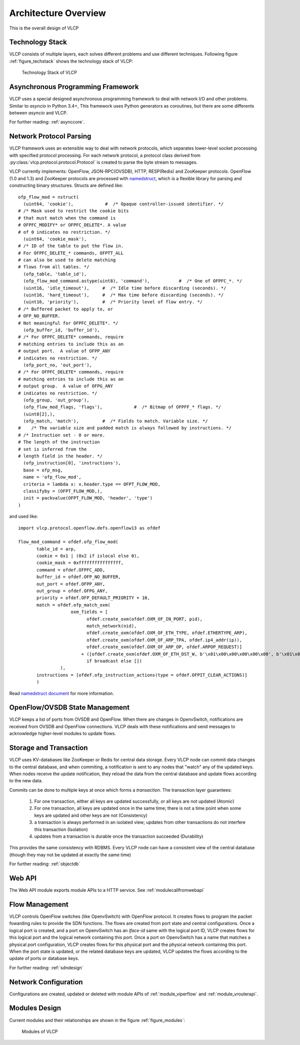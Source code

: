 .. _overalldesign:

Architecture Overview
======================

This is the overall design of VLCP

.. _techstack:

----------------
Technology Stack
----------------

VLCP consists of multiple layers, each solves different problems and use different techniques.
Following figure :ref:`figure_techstack` shows the technology stack of VLCP:

.. _figure_techstack:

.. figure:: _static/images/techstack.png
   :alt: Technology Stack of VLCP
   
   Technology Stack of VLCP

.. _asyncframework:

----------------------------------
Asynchronous Programming Framework
----------------------------------

VLCP uses a special designed asynchronous programming framework to deal with network I/O and other
problems. Similar to *asyncio* in Python 3.4+, This framework uses Python generators as coroutines,
but there are some differents between *asyncio* and VLCP.

For further reading: :ref:`asynccore`.

.. _networkprotocol:

------------------------
Network Protocol Parsing
------------------------

VLCP framework uses an extensible way to deal with network protocols, which separates lower-level
socket processing with specified protocol processing. For each network protocol, a protocol class
derived from :py:class:`vlcp.protocol.protocol.Protocol` is created to parse the byte stream to
messages.

VLCP currently implements: OpenFlow, JSON-RPC(OVSDB), HTTP, RESP(Redis) and ZooKeeper protocols.
OpenFlow (1.0 and 1.3) and ZooKeeper protocols are processed with
`namedstruct <https://namedstruct.readthedocs.io/en/latest/>`_, which is a flexible library
for parsing and constructing binary structures. Structs are defined like::

   ofp_flow_mod = nstruct(
     (uint64, 'cookie'),            #  /* Opaque controller-issued identifier. */
   # /* Mask used to restrict the cookie bits
   # that must match when the command is
   # OFPFC_MODIFY* or OFPFC_DELETE*. A value
   # of 0 indicates no restriction. */
     (uint64, 'cookie_mask'),
   # /* ID of the table to put the flow in.
   # For OFPFC_DELETE_* commands, OFPTT_ALL
   # can also be used to delete matching
   # flows from all tables. */
     (ofp_table, 'table_id'),
     (ofp_flow_mod_command.astype(uint8), 'command'),           #  /* One of OFPFC_*. */
     (uint16, 'idle_timeout'),     #  /* Idle time before discarding (seconds). */
     (uint16, 'hard_timeout'),     #  /* Max time before discarding (seconds). */
     (uint16, 'priority'),         #  /* Priority level of flow entry. */
   # /* Buffered packet to apply to, or
   # OFP_NO_BUFFER.
   # Not meaningful for OFPFC_DELETE*. */
     (ofp_buffer_id, 'buffer_id'),
   # /* For OFPFC_DELETE* commands, require
   # matching entries to include this as an
   # output port.  A value of OFPP_ANY
   # indicates no restriction. */
     (ofp_port_no, 'out_port'),
   # /* For OFPFC_DELETE* commands, require
   # matching entries to include this as an
   # output group.  A value of OFPG_ANY
   # indicates no restriction. */
     (ofp_group, 'out_group'),
     (ofp_flow_mod_flags, 'flags'),            #  /* Bitmap of OFPFF_* flags. */
     (uint8[2],),
     (ofp_match, 'match'),         #  /* Fields to match. Variable size. */
   #    /* The variable size and padded match is always followed by instructions. */
   # /* Instruction set - 0 or more.
   # The length of the instruction
   # set is inferred from the
   # length field in the header. */
     (ofp_instruction[0], 'instructions'),
     base = ofp_msg,
     name = 'ofp_flow_mod',
     criteria = lambda x: x.header.type == OFPT_FLOW_MOD,
     classifyby = (OFPT_FLOW_MOD,),
     init = packvalue(OFPT_FLOW_MOD, 'header', 'type')
   )

and used like::

   import vlcp.protocol.openflow.defs.openflow13 as ofdef
   
   flow_mod_command = ofdef.ofp_flow_mod(
          table_id = arp,
          cookie = 0x1 | (0x2 if islocal else 0),
          cookie_mask = 0xffffffffffffffff,
          command = ofdef.OFPFC_ADD,
          buffer_id = ofdef.OFP_NO_BUFFER,
          out_port = ofdef.OFPP_ANY,
          out_group = ofdef.OFPG_ANY,
          priority = ofdef.OFP_DEFAULT_PRIORITY + 10,
          match = ofdef.ofp_match_oxm(
                       oxm_fields = [
                             ofdef.create_oxm(ofdef.OXM_OF_IN_PORT, pid),
                             match_network(nid),
                             ofdef.create_oxm(ofdef.OXM_OF_ETH_TYPE, ofdef.ETHERTYPE_ARP),
                             ofdef.create_oxm(ofdef.OXM_OF_ARP_TPA, ofdef.ip4_addr(ip)),
                             ofdef.create_oxm(ofdef.OXM_OF_ARP_OP, ofdef.ARPOP_REQUEST)]
                           + ([ofdef.create_oxm(ofdef.OXM_OF_ETH_DST_W, b'\x01\x00\x00\x00\x00\x00', b'\x01\x00\x00\x00\x00\x00')]
                             if broadcast else [])
                   ),
          instructions = [ofdef.ofp_instruction_actions(type = ofdef.OFPIT_CLEAR_ACTIONS)]
          )

Read `namedstruct document <https://namedstruct.readthedocs.io/>`_ for more information.

.. _statemanagement:

-------------------------------
OpenFlow/OVSDB State Management
-------------------------------

VLCP keeps a list of ports from OVSDB and OpenFlow. When there are changes in OpenvSwitch, notifications are
received from OVSDB and OpenFlow connections. VLCP deals with these notifications and send messages to acknowledge
higher-level modules to update flows.

.. _storagetransaction:

-----------------------
Storage and Transaction
-----------------------

VLCP uses KV-databases like ZooKeeper or Redis for central data storage. Every VLCP node can commit data changes
to the central database, and when commiting, a notification is sent to any nodes that "watch" any of the updated keys.
When nodes receive the update notification, they reload the data from the central database and update flows according
to the new data.

Commits can be done to multiple keys at once which forms a *transaction*. The transaction layer guarantees:

   1. For one transaction, either all keys are updated successfully, or all keys are not updated (Atomic)
   2. For one transaction, all keys are updated once in the same time; there is not a time point when some
      keys are updated and other keys are not (Consistency)
   3. a transaction is always performed in an isolated view; updates from other transactions do not interfere
      this transaction (Isolation)
   4. updates from a transaction is durable once the transaction succeeded (Durability)

This provides the same consistency with RDBMS. Every VLCP node can have a consistent view of the central database
(though they may not be updated at exactly the same time)

For further reading: :ref:`objectdb`

.. _webapi:

-------
Web API
-------

The Web API module exports module APIs to a HTTP service. See :ref:`modulecallfromwebapi`

.. _flowmanagement:

---------------
Flow Management
---------------

VLCP controls OpenFlow switches (like OpenvSwitch) with OpenFlow protocol. It creates flows to program the
packet fowarding rules to provide the SDN functions. The flows are created from port state and central configurations.
Once a logical port is created, and a port on OpenvSwitch has an *iface-id* same with the logical port ID,
VLCP creates flows for this logical port and the logical network containing this port. Once a port on OpenvSwitch has a
name that matches a physical port configuration, VLCP creates flows for this physical port  and the physical network
containing this port. When the port state is updated, or the related database keys are updated, VLCP updates the
flows according to the update of ports or database keys.

For further reading: :ref:`sdndesign`

.. _networkconfiguration:

---------------------
Network Configuration
---------------------

Configurations are created, updated or deleted with module APIs of :ref:`module_viperflow` and :ref:`module_vrouterapi`.

.. _allmodulesdesign:

--------------
Modules Design
--------------

Current modules and their relationships are shown in the figure :ref:`figure_modules`:

.. _figure_modules:

.. figure:: _static/images/modules.png
   :alt: Modules of VLCP
   
   Modules of VLCP
